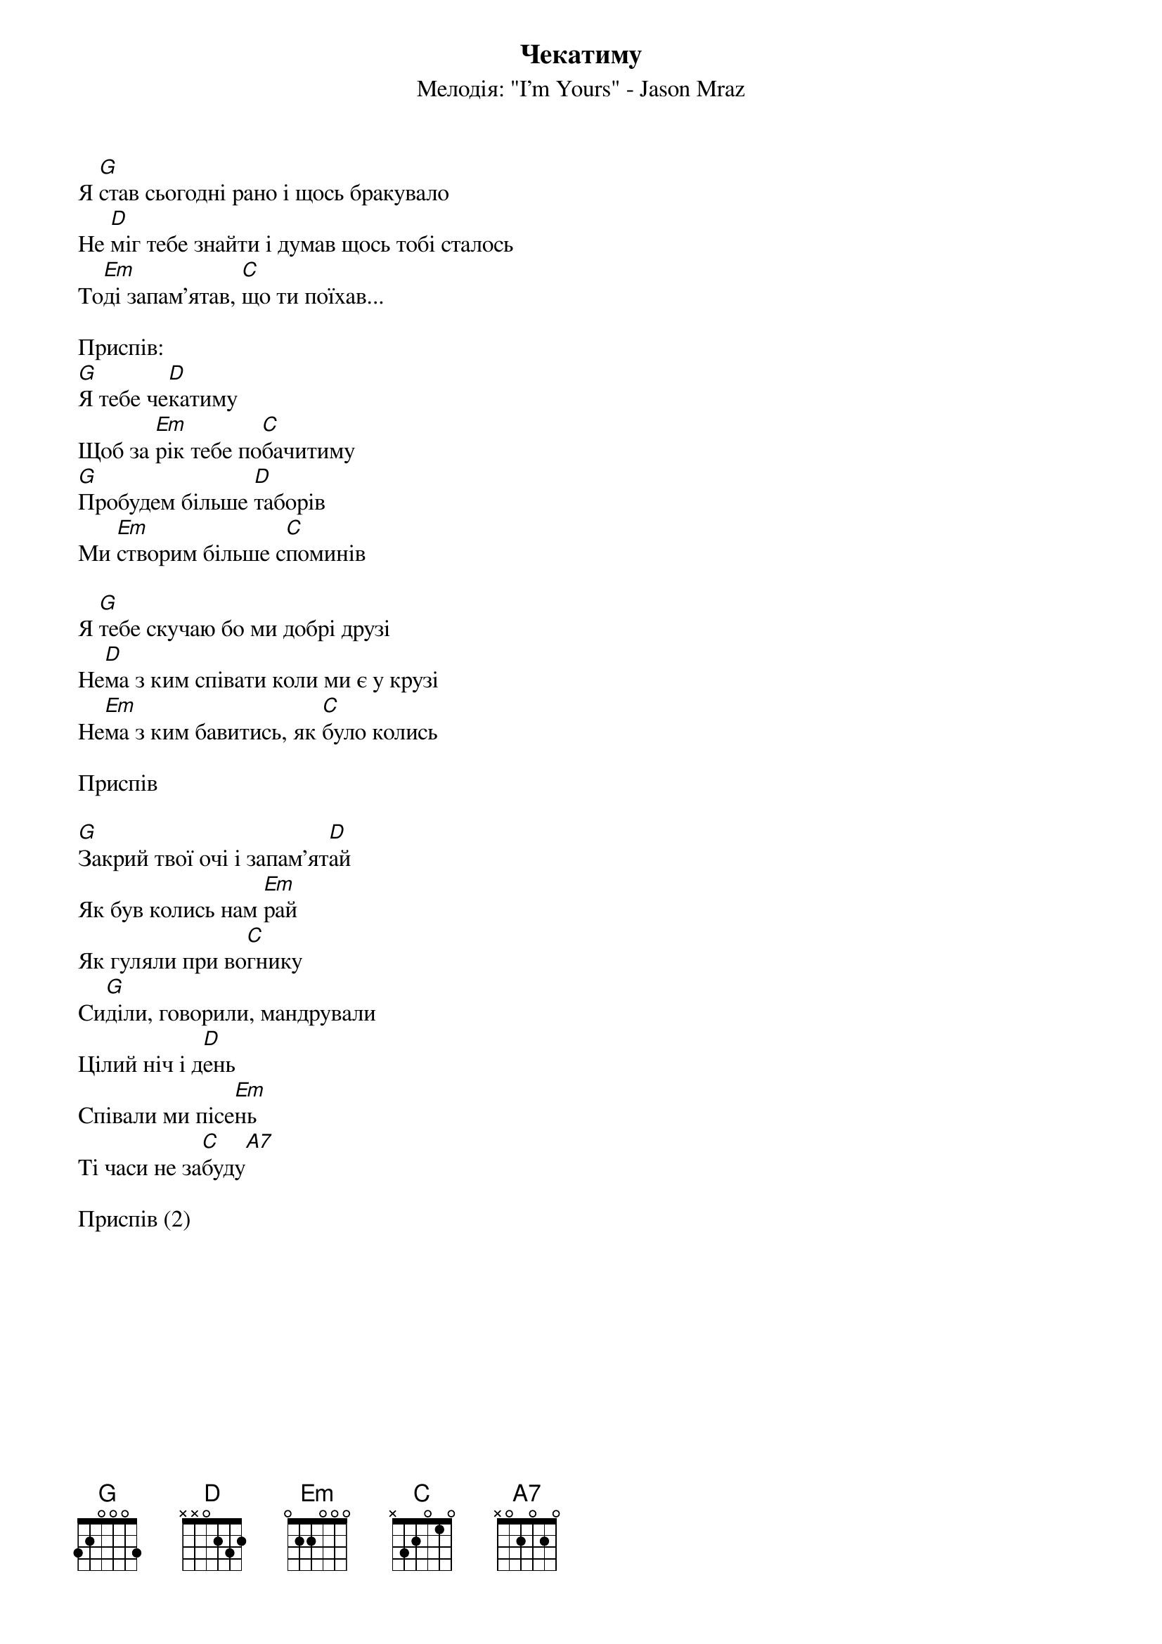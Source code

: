 ## Saved from WIKISPIV.com
{title: Чекатиму}
{subtitle: Мелодія: "I'm Yours" - Jason Mraz}


Я [G]став сьогодні рано і щось бракувало
Не [D]міг тебе знайти і думав щось тобі сталось
То[Em]ді запам'ятав, [C]що ти поїхав...
 
<bold>Приспів:</bold>
[G]Я тебе че[D]катиму
Щоб за [Em]рік тебе по[C]бачитиму
[G]Пробудем більше [D]таборів
Ми [Em]створим більше с[C]поминів
 
Я [G]тебе скучаю бо ми добрі друзі
Не[D]ма з ким співати коли ми є у крузі
Не[Em]ма з ким бавитись, як [C]було колись
 
<bold>Приспів</bold>
 
[G]Закрий твої очі і запам'ят[D]ай
Як був колись нам [Em]рай
Як гуляли при во[C]гнику
Си[G]діли, говорили, мандрували
Цілий ніч і д[D]ень
Співали ми пісе[Em]нь
Ті часи не за[C]буду[A7] 
 
<bold>Приспів (2)</bold>